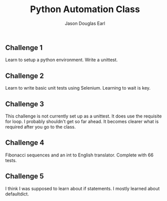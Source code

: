 #+TITLE:     Python Automation Class
#+AUTHOR:    Jason Douglas Earl
#+EMAIL:     jearl@notengoamigos.org

** Challenge 1
   
   Learn to setup a python environment.  Write a unittest.

** Challenge 2

   Learn to write basic unit tests using Selenium.  Learning to wait
   is key.

** Challenge 3

   This challenge is not currently set up as a unittest.  It does use
   the requisite for loop.  I probably shouldn't get so far ahead.  It
   becomes clearer what is required after you go to the class.

** Challenge 4

   Fibonacci sequences and an int to English translator.  Complete
   with 66 tests.

** Challenge 5

   I think I was supposed to learn about if statements.  I mostly
   learned about defaultdict.
